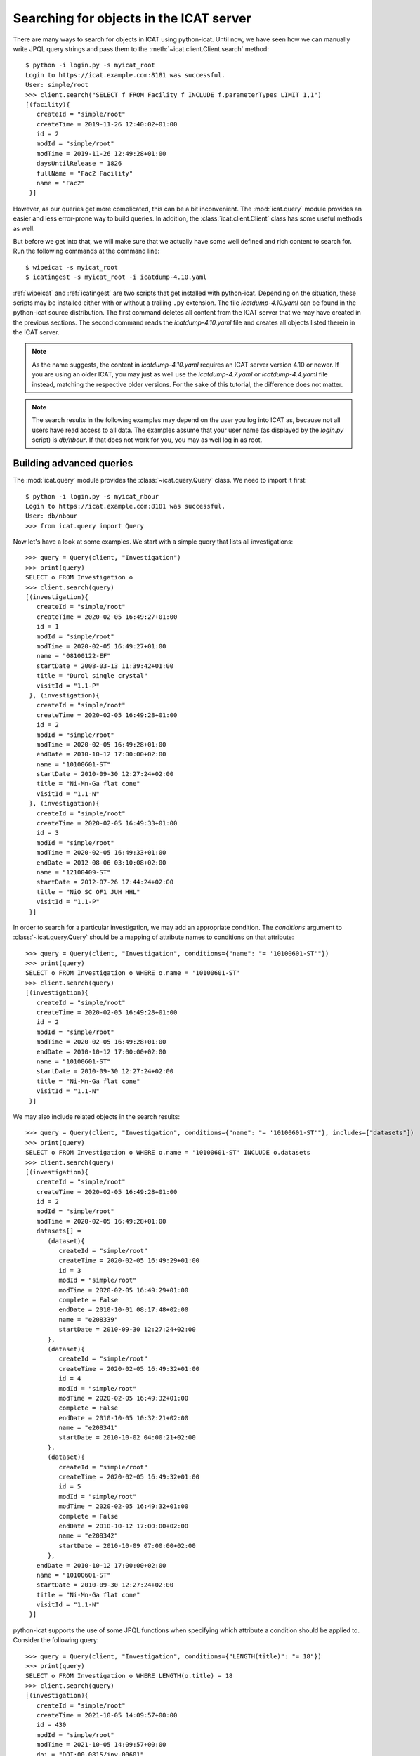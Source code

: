 Searching for objects in the ICAT server
~~~~~~~~~~~~~~~~~~~~~~~~~~~~~~~~~~~~~~~~

There are many ways to search for objects in ICAT using python-icat.
Until now, we have seen how we can manually write JPQL query strings
and pass them to the :meth:`~icat.client.Client.search` method::

  $ python -i login.py -s myicat_root
  Login to https://icat.example.com:8181 was successful.
  User: simple/root
  >>> client.search("SELECT f FROM Facility f INCLUDE f.parameterTypes LIMIT 1,1")
  [(facility){
     createId = "simple/root"
     createTime = 2019-11-26 12:40:02+01:00
     id = 2
     modId = "simple/root"
     modTime = 2019-11-26 12:49:28+01:00
     daysUntilRelease = 1826
     fullName = "Fac2 Facility"
     name = "Fac2"
   }]

However, as our queries get more complicated, this can be a bit
inconvenient.  The :mod:`icat.query` module provides an easier and
less error-prone way to build queries.  In addition, the
:class:`icat.client.Client` class has some useful methods as well.

But before we get into that, we will make sure that we actually have
some well defined and rich content to search for.  Run the following
commands at the command line::

  $ wipeicat -s myicat_root
  $ icatingest -s myicat_root -i icatdump-4.10.yaml

:ref:`wipeicat` and :ref:`icatingest` are two scripts that get
installed with python-icat.  Depending on the situation, these scripts
may be installed either with or without a trailing ``.py`` extension.
The file `icatdump-4.10.yaml` can be found in the python-icat source
distribution.  The first command deletes all content from the ICAT
server that we may have created in the previous sections.  The second
command reads the `icatdump-4.10.yaml` file and creates all objects
listed therein in the ICAT server.

.. note::
   As the name suggests, the content in `icatdump-4.10.yaml` requires
   an ICAT server version 4.10 or newer.  If you are using an older
   ICAT, you may just as well use the `icatdump-4.7.yaml` or
   `icatdump-4.4.yaml` file instead, matching the respective older
   versions.  For the sake of this tutorial, the difference does not
   matter.

.. note::
   The search results in the following examples may depend on the user
   you log into ICAT as, because not all users have read access to all
   data.  The examples assume that your user name (as displayed by the
   `login.py` script) is `db/nbour`.  If that does not work for you,
   you may as well log in as root.

Building advanced queries
-------------------------

The :mod:`icat.query` module provides the :class:`~icat.query.Query`
class.  We need to import it first::

  $ python -i login.py -s myicat_nbour
  Login to https://icat.example.com:8181 was successful.
  User: db/nbour
  >>> from icat.query import Query

Now let's have a look at some examples.  We start with a simple query
that lists all investigations::

  >>> query = Query(client, "Investigation")
  >>> print(query)
  SELECT o FROM Investigation o
  >>> client.search(query)
  [(investigation){
     createId = "simple/root"
     createTime = 2020-02-05 16:49:27+01:00
     id = 1
     modId = "simple/root"
     modTime = 2020-02-05 16:49:27+01:00
     name = "08100122-EF"
     startDate = 2008-03-13 11:39:42+01:00
     title = "Durol single crystal"
     visitId = "1.1-P"
   }, (investigation){
     createId = "simple/root"
     createTime = 2020-02-05 16:49:28+01:00
     id = 2
     modId = "simple/root"
     modTime = 2020-02-05 16:49:28+01:00
     endDate = 2010-10-12 17:00:00+02:00
     name = "10100601-ST"
     startDate = 2010-09-30 12:27:24+02:00
     title = "Ni-Mn-Ga flat cone"
     visitId = "1.1-N"
   }, (investigation){
     createId = "simple/root"
     createTime = 2020-02-05 16:49:33+01:00
     id = 3
     modId = "simple/root"
     modTime = 2020-02-05 16:49:33+01:00
     endDate = 2012-08-06 03:10:08+02:00
     name = "12100409-ST"
     startDate = 2012-07-26 17:44:24+02:00
     title = "NiO SC OF1 JUH HHL"
     visitId = "1.1-P"
   }]

In order to search for a particular investigation, we may add an
appropriate condition.  The `conditions` argument to
:class:`~icat.query.Query` should be a mapping of attribute names to
conditions on that attribute::

  >>> query = Query(client, "Investigation", conditions={"name": "= '10100601-ST'"})
  >>> print(query)
  SELECT o FROM Investigation o WHERE o.name = '10100601-ST'
  >>> client.search(query)
  [(investigation){
     createId = "simple/root"
     createTime = 2020-02-05 16:49:28+01:00
     id = 2
     modId = "simple/root"
     modTime = 2020-02-05 16:49:28+01:00
     endDate = 2010-10-12 17:00:00+02:00
     name = "10100601-ST"
     startDate = 2010-09-30 12:27:24+02:00
     title = "Ni-Mn-Ga flat cone"
     visitId = "1.1-N"
   }]

We may also include related objects in the search results::

  >>> query = Query(client, "Investigation", conditions={"name": "= '10100601-ST'"}, includes=["datasets"])
  >>> print(query)
  SELECT o FROM Investigation o WHERE o.name = '10100601-ST' INCLUDE o.datasets
  >>> client.search(query)
  [(investigation){
     createId = "simple/root"
     createTime = 2020-02-05 16:49:28+01:00
     id = 2
     modId = "simple/root"
     modTime = 2020-02-05 16:49:28+01:00
     datasets[] =
        (dataset){
           createId = "simple/root"
           createTime = 2020-02-05 16:49:29+01:00
           id = 3
           modId = "simple/root"
           modTime = 2020-02-05 16:49:29+01:00
           complete = False
           endDate = 2010-10-01 08:17:48+02:00
           name = "e208339"
           startDate = 2010-09-30 12:27:24+02:00
        },
        (dataset){
           createId = "simple/root"
           createTime = 2020-02-05 16:49:32+01:00
           id = 4
           modId = "simple/root"
           modTime = 2020-02-05 16:49:32+01:00
           complete = False
           endDate = 2010-10-05 10:32:21+02:00
           name = "e208341"
           startDate = 2010-10-02 04:00:21+02:00
        },
        (dataset){
           createId = "simple/root"
           createTime = 2020-02-05 16:49:32+01:00
           id = 5
           modId = "simple/root"
           modTime = 2020-02-05 16:49:32+01:00
           complete = False
           endDate = 2010-10-12 17:00:00+02:00
           name = "e208342"
           startDate = 2010-10-09 07:00:00+02:00
        },
     endDate = 2010-10-12 17:00:00+02:00
     name = "10100601-ST"
     startDate = 2010-09-30 12:27:24+02:00
     title = "Ni-Mn-Ga flat cone"
     visitId = "1.1-N"
   }]

python-icat supports the use of some JPQL functions when specifying
which attribute a condition should be applied to.  Consider the
following query::

  >>> query = Query(client, "Investigation", conditions={"LENGTH(title)": "= 18"})
  >>> print(query)
  SELECT o FROM Investigation o WHERE LENGTH(o.title) = 18
  >>> client.search(query)
  [(investigation){
     createId = "simple/root"
     createTime = 2021-10-05 14:09:57+00:00
     id = 430
     modId = "simple/root"
     modTime = 2021-10-05 14:09:57+00:00
     doi = "DOI:00.0815/inv-00601"
     endDate = 2010-10-12 15:00:00+00:00
     name = "10100601-ST"
     startDate = 2010-09-30 10:27:24+00:00
     title = "Ni-Mn-Ga flat cone"
     visitId = "1.1-N"
   }, (investigation){
     createId = "simple/root"
     createTime = 2021-10-05 14:09:58+00:00
     id = 431
     modId = "simple/root"
     modTime = 2021-10-05 14:09:58+00:00
     doi = "DOI:00.0815/inv-00409"
     endDate = 2012-08-06 01:10:08+00:00
     name = "12100409-ST"
     startDate = 2012-07-26 15:44:24+00:00
     title = "NiO SC OF1 JUH HHL"
     visitId = "1.1-P"
   }]

The conditions in a query may also be put on the attributes of related
objects.  This allows rather complex queries.  Let us search for the
datasets in this investigation that have been measured in a magnetic
field larger then 5 Tesla and include its parameters in the result::

  >>> conditions = {
  ...     "investigation.name": "= '10100601-ST'",
  ...     "parameters.type.name": "= 'Magnetic field'",
  ...     "parameters.type.units": "= 'T'",
  ...     "parameters.numericValue": "> 5.0",
  ... }
  >>> query = Query(client, "Dataset", conditions=conditions, includes=["parameters.type"])
  >>> print(query)
  SELECT o FROM Dataset o JOIN o.investigation AS i JOIN o.parameters AS p JOIN p.type AS pt WHERE i.name = '10100601-ST' AND p.numericValue > 5.0 AND pt.name = 'Magnetic field' AND pt.units = 'T' INCLUDE o.parameters AS p, p.type
  >>> client.search(query)
  [(dataset){
     createId = "simple/root"
     createTime = 2020-02-05 16:49:29+01:00
     id = 3
     modId = "simple/root"
     modTime = 2020-02-05 16:49:29+01:00
     complete = False
     endDate = 2010-10-01 08:17:48+02:00
     name = "e208339"
     parameters[] =
        (datasetParameter){
           createId = "simple/root"
           createTime = 2020-02-05 16:49:29+01:00
           id = 1
           modId = "simple/root"
           modTime = 2020-02-05 16:49:29+01:00
           numericValue = 7.3
           type =
              (parameterType){
                 createId = "simple/root"
                 createTime = 2020-02-05 16:49:24+01:00
                 id = 5
                 modId = "simple/root"
                 modTime = 2020-02-05 16:49:24+01:00
                 applicableToDataCollection = False
                 applicableToDatafile = False
                 applicableToDataset = True
                 applicableToInvestigation = False
                 applicableToSample = False
                 enforced = False
                 name = "Magnetic field"
                 units = "T"
                 unitsFullName = "Tesla"
                 valueType = "NUMERIC"
                 verified = False
              }
        },
        (datasetParameter){
           createId = "simple/root"
           createTime = 2020-02-05 16:49:29+01:00
           id = 2
           modId = "simple/root"
           modTime = 2020-02-05 16:49:29+01:00
           numericValue = 5.0
           type =
              (parameterType){
                 createId = "simple/root"
                 createTime = 2020-02-05 16:49:24+01:00
                 id = 7
                 modId = "simple/root"
                 modTime = 2020-02-05 16:49:24+01:00
                 applicableToDataCollection = False
                 applicableToDatafile = False
                 applicableToDataset = True
                 applicableToInvestigation = False
                 applicableToSample = False
                 enforced = False
                 name = "Reactor power"
                 units = "MW"
                 unitsFullName = "Megawatt"
                 valueType = "NUMERIC"
                 verified = False
              }
        },
     startDate = 2010-09-30 12:27:24+02:00
   }]

We may incrementally add conditions to a query.  This is particularly
useful if the presence of some of the conditions depend on the logic
of your Python program.  Consider::

  >>> def get_investigation(client, name, visitId=None):
  ...     query = Query(client, "Investigation")
  ...     query.addConditions({"name": "= '%s'" % name})
  ...     if visitId is not None:
  ...         query.addConditions({"visitId": "= '%s'" % visitId})
  ...     print(query)
  ...     return client.assertedSearch(query)[0]
  ...
  >>> get_investigation(client, "08100122-EF")
  SELECT o FROM Investigation o WHERE o.name = '08100122-EF'
  (investigation){
     createId = "simple/root"
     createTime = 2020-02-05 16:49:27+01:00
     id = 1
     modId = "simple/root"
     modTime = 2020-02-05 16:49:27+01:00
     name = "08100122-EF"
     startDate = 2008-03-13 11:39:42+01:00
     title = "Durol single crystal"
     visitId = "1.1-P"
   }
  >>> get_investigation(client, "12100409-ST", "1.1-P")
  SELECT o FROM Investigation o WHERE o.name = '12100409-ST' AND o.visitId = '1.1-P'
  (investigation){
     createId = "simple/root"
     createTime = 2020-02-05 16:49:33+01:00
     id = 3
     modId = "simple/root"
     modTime = 2020-02-05 16:49:33+01:00
     endDate = 2012-08-06 03:10:08+02:00
     name = "12100409-ST"
     startDate = 2012-07-26 17:44:24+02:00
     title = "NiO SC OF1 JUH HHL"
     visitId = "1.1-P"
   }

This `get_investigation()` function will search for investigations,
either by `name` alone or by `name` and `visitId`, depending on the
arguments.

It is also possible to put more then one conditions on a single
attribute: setting the corresponding value in the `conditions`
argument to a list of strings will result in combining the conditions
on that attribute.  Search for all datafiles created in 2012::

  >>> conditions = {
  ...     "datafileCreateTime": [">= '2012-01-01'", "< '2013-01-01'"]
  ... }
  >>> query = Query(client, "Datafile", conditions=conditions)
  >>> print(query)
  SELECT o FROM Datafile o WHERE o.datafileCreateTime >= '2012-01-01' AND o.datafileCreateTime < '2013-01-01'
  >>> client.search(query)
  [(datafile){
     createId = "simple/root"
     createTime = 2020-02-05 16:49:34+01:00
     id = 7
     modId = "simple/root"
     modTime = 2020-02-05 16:49:34+01:00
     datafileCreateTime = 2012-07-16 16:30:17+02:00
     datafileModTime = 2012-07-16 16:30:17+02:00
     fileSize = 28937
     name = "e208945-2.nxs"
   }, (datafile){
     createId = "simple/root"
     createTime = 2020-02-05 16:49:34+01:00
     id = 8
     modId = "simple/root"
     modTime = 2020-02-05 16:49:34+01:00
     checksum = "bd55affa"
     datafileCreateTime = 2012-07-30 03:10:08+02:00
     datafileModTime = 2012-07-30 03:10:08+02:00
     fileSize = 459
     name = "e208945.dat"
   }, (datafile){
     createId = "simple/root"
     createTime = 2020-02-05 16:49:34+01:00
     id = 10
     modId = "simple/root"
     modTime = 2020-02-05 16:49:34+01:00
     datafileCreateTime = 2012-07-16 16:30:17+02:00
     datafileModTime = 2012-07-16 16:30:17+02:00
     fileSize = 14965
     name = "e208947.nxs"
   }]

Of course, that last example also works when adding the conditions
incrementally::

  >>> query = Query(client, "Datafile")
  >>> query.addConditions({"datafileCreateTime": ">= '2012-01-01'"})
  >>> query.addConditions({"datafileCreateTime": "< '2013-01-01'"})
  >>> print(query)
  SELECT o FROM Datafile o WHERE o.datafileCreateTime >= '2012-01-01' AND o.datafileCreateTime < '2013-01-01'

Instead of returning a list of the matching objects, we may also
request single attributes.  The result will be a list of the attribute
values of the matching objects.  Listing the names of all datasets::

  >>> query = Query(client, "Dataset", attributes="name")
  >>> print(query)
  SELECT o.name FROM Dataset o
  >>> client.search(query)
  [e201215, e201216, e208339, e208341, e208342, e208945, e208946, e208947]

As the name of that keyword argument suggests, we may also search for
multiple attributes at once.  The result will be a tuple of attribute
values rather then a single value for each object found in the query.
This requires an ICAT server version 4.11 or newer though::

  >>> query = Query(client, "Dataset", attributes=["investigation.name", "name", "complete", "type.name"])
  >>> print(query)
  SELECT i.name, o.name, o.complete, t.name FROM Dataset o JOIN o.investigation AS i JOIN o.type AS t
  >>> client.search(query)
  [(08100122-EF, e201215, False, raw), (08100122-EF, e201216, False, raw), (10100601-ST, e208339, False, raw), (10100601-ST, e208341, False, raw), (10100601-ST, e208342, False, raw), (12100409-ST, e208945, False, raw), (12100409-ST, e208946, False, raw), (12100409-ST, e208947, True, analyzed)]

There are also some aggregate functions that may be applied to search
results.  Let's count all datasets::

  >>> query = Query(client, "Dataset", aggregate="COUNT")
  >>> print(query)
  SELECT COUNT(o) FROM Dataset o
  >>> client.search(query)
  [8]

Using such aggregate functions in a query may result in a huge
performance gain, because the counting is done directly in the
database backend of ICAT, instead of compiling a list of all datasets,
transferring them to the client, and counting them at client side.

Let's check for a given investigation, the minimum, maximum, and
average magnetic field applied in the measurements::

  >>> conditions = {
  ...     "dataset.investigation.name": "= '10100601-ST'",
  ...     "type.name": "= 'Magnetic field'",
  ...     "type.units": "= 'T'",
  ... }
  >>> query = Query(client, "DatasetParameter", conditions=conditions, attributes="numericValue")
  >>> print(query)
  SELECT o.numericValue FROM DatasetParameter o JOIN o.dataset AS ds JOIN ds.investigation AS i JOIN o.type AS t WHERE i.name = '10100601-ST' AND t.name = 'Magnetic field' AND t.units = 'T'
  >>> client.search(query)
  [7.3, 2.7]
  >>> query.setAggregate("MIN")
  >>> print(query)
  SELECT MIN(o.numericValue) FROM DatasetParameter o JOIN o.dataset AS ds JOIN ds.investigation AS i JOIN o.type AS t WHERE i.name = '10100601-ST' AND t.name = 'Magnetic field' AND t.units = 'T'
  >>> client.search(query)
  [2.7]
  >>> query.setAggregate("MAX")
  >>> print(query)
  SELECT MAX(o.numericValue) FROM DatasetParameter o JOIN o.dataset AS ds JOIN ds.investigation AS i JOIN o.type AS t WHERE i.name = '10100601-ST' AND t.name = 'Magnetic field' AND t.units = 'T'
  >>> client.search(query)
  [7.3]
  >>> query.setAggregate("AVG")
  >>> print(query)
  SELECT AVG(o.numericValue) FROM DatasetParameter o JOIN o.dataset AS ds JOIN ds.investigation AS i JOIN o.type AS t WHERE i.name = '10100601-ST' AND t.name = 'Magnetic field' AND t.units = 'T'
  >>> client.search(query)
  [5.0]

For another example, let's search for all investigations, having any
dataset with a magnetic field parameter set::

  >>> conditions = {
  ...     "datasets.parameters.type.name": "= 'Magnetic field'",
  ...     "datasets.parameters.type.units": "= 'T'",
  ... }
  >>> query = Query(client, "Investigation", conditions=conditions)
  >>> print(query)
  SELECT o FROM Investigation o JOIN o.datasets AS s1 JOIN s1.parameters AS s2 JOIN s2.type AS s3 WHERE s3.name = 'Magnetic field' AND s3.units = 'T'
  >>> client.search(query)
  [(investigation){
     createId = "simple/root"
     createTime = 2020-02-05 16:49:28+01:00
     id = 2
     modId = "simple/root"
     modTime = 2020-02-05 16:49:28+01:00
     endDate = 2010-10-12 17:00:00+02:00
     name = "10100601-ST"
     startDate = 2010-09-30 12:27:24+02:00
     title = "Ni-Mn-Ga flat cone"
     visitId = "1.1-N"
   }, (investigation){
     createId = "simple/root"
     createTime = 2020-02-05 16:49:28+01:00
     id = 2
     modId = "simple/root"
     modTime = 2020-02-05 16:49:28+01:00
     endDate = 2010-10-12 17:00:00+02:00
     name = "10100601-ST"
     startDate = 2010-09-30 12:27:24+02:00
     title = "Ni-Mn-Ga flat cone"
     visitId = "1.1-N"
   }]

We get the same investigation twice!  The reason is that this
investigation has two datasets, both having a magnetic field parameter
respectively.  We may fix that by applying `DISTINCT`::

  >>> query.setAggregate("DISTINCT")
  >>> print(query)
  SELECT DISTINCT(o) FROM Investigation o JOIN o.datasets AS s1 JOIN s1.parameters AS s2 JOIN s2.type AS s3 WHERE s3.name = 'Magnetic field' AND s3.units = 'T'
  >>> client.search(query)
  [(investigation){
     createId = "simple/root"
     createTime = 2020-02-05 16:49:28+01:00
     id = 2
     modId = "simple/root"
     modTime = 2020-02-05 16:49:28+01:00
     endDate = 2010-10-12 17:00:00+02:00
     name = "10100601-ST"
     startDate = 2010-09-30 12:27:24+02:00
     title = "Ni-Mn-Ga flat cone"
     visitId = "1.1-N"
   }]

`DISTINCT` may be combined with `COUNT`, `AVG`, and `SUM` in order to
make sure not to count the same object more then once::

  >>> conditions = {
  ...     "datasets.parameters.type.name": "= 'Magnetic field'",
  ...     "datasets.parameters.type.units": "= 'T'",
  ... }
  >>> query = Query(client, "Investigation", conditions=conditions, aggregate="COUNT")
  >>> print(query)
  SELECT COUNT(o) FROM Investigation o JOIN o.datasets AS s1 JOIN s1.parameters AS s2 JOIN s2.type AS s3 WHERE s3.name = 'Magnetic field' AND s3.units = 'T'
  >>> client.search(query)
  [2]
  >>> query.setAggregate("COUNT:DISTINCT")
  >>> print(query)
  SELECT COUNT(DISTINCT(o)) FROM Investigation o JOIN o.datasets AS s1 JOIN s1.parameters AS s2 JOIN s2.type AS s3 WHERE s3.name = 'Magnetic field' AND s3.units = 'T'
  >>> client.search(query)
  [1]

The JPQL queries support sorting of the results.  Search for all
dataset parameter, ordered by parameter type name (ascending), units
(ascending), and value (descending)::

  >>> order = ["type.name", "type.units", ("numericValue", "DESC")]
  >>> query = Query(client, "DatasetParameter", includes=["type"], order=order)
  >>> print(query)
  SELECT o FROM DatasetParameter o JOIN o.type AS t ORDER BY t.name, t.units, o.numericValue DESC INCLUDE o.type
  >>> client.search(query)
  [(datasetParameter){
     createId = "simple/root"
     createTime = 2020-02-05 16:49:29+01:00
     id = 1
     modId = "simple/root"
     modTime = 2020-02-05 16:49:29+01:00
     numericValue = 7.3
     type =
        (parameterType){
           createId = "simple/root"
           createTime = 2020-02-05 16:49:24+01:00
           id = 5
           modId = "simple/root"
           modTime = 2020-02-05 16:49:24+01:00
           applicableToDataCollection = False
           applicableToDatafile = False
           applicableToDataset = True
           applicableToInvestigation = False
           applicableToSample = False
           enforced = False
           name = "Magnetic field"
           units = "T"
           unitsFullName = "Tesla"
           valueType = "NUMERIC"
           verified = False
        }
   }, (datasetParameter){
     createId = "simple/root"
     createTime = 2020-02-05 16:49:32+01:00
     id = 4
     modId = "simple/root"
     modTime = 2020-02-05 16:49:32+01:00
     numericValue = 2.7
     type =
        (parameterType){
           createId = "simple/root"
           createTime = 2020-02-05 16:49:24+01:00
           id = 5
           modId = "simple/root"
           modTime = 2020-02-05 16:49:24+01:00
           applicableToDataCollection = False
           applicableToDatafile = False
           applicableToDataset = True
           applicableToInvestigation = False
           applicableToSample = False
           enforced = False
           name = "Magnetic field"
           units = "T"
           unitsFullName = "Tesla"
           valueType = "NUMERIC"
           verified = False
        }
   }, (datasetParameter){
     createId = "simple/root"
     createTime = 2020-02-05 16:49:32+01:00
     id = 3
     modId = "simple/root"
     modTime = 2020-02-05 16:49:32+01:00
     numericValue = 5.0
     type =
        (parameterType){
           createId = "simple/root"
           createTime = 2020-02-05 16:49:24+01:00
           id = 7
           modId = "simple/root"
           modTime = 2020-02-05 16:49:24+01:00
           applicableToDataCollection = False
           applicableToDatafile = False
           applicableToDataset = True
           applicableToInvestigation = False
           applicableToSample = False
           enforced = False
           name = "Reactor power"
           units = "MW"
           unitsFullName = "Megawatt"
           valueType = "NUMERIC"
           verified = False
        }
   }, (datasetParameter){
     createId = "simple/root"
     createTime = 2020-02-05 16:49:29+01:00
     id = 2
     modId = "simple/root"
     modTime = 2020-02-05 16:49:29+01:00
     numericValue = 5.0
     type =
        (parameterType){
           createId = "simple/root"
           createTime = 2020-02-05 16:49:24+01:00
           id = 7
           modId = "simple/root"
           modTime = 2020-02-05 16:49:24+01:00
           applicableToDataCollection = False
           applicableToDatafile = False
           applicableToDataset = True
           applicableToInvestigation = False
           applicableToSample = False
           enforced = False
           name = "Reactor power"
           units = "MW"
           unitsFullName = "Megawatt"
           valueType = "NUMERIC"
           verified = False
        }
   }, (datasetParameter){
     createId = "simple/root"
     createTime = 2020-02-05 16:49:34+01:00
     id = 5
     modId = "simple/root"
     modTime = 2020-02-05 16:49:34+01:00
     numericValue = 3.92
     type =
        (parameterType){
           createId = "simple/root"
           createTime = 2020-02-05 16:49:25+01:00
           id = 9
           modId = "simple/root"
           modTime = 2020-02-05 16:49:25+01:00
           applicableToDataCollection = False
           applicableToDatafile = False
           applicableToDataset = True
           applicableToInvestigation = False
           applicableToSample = False
           enforced = False
           name = "Sample temperature"
           units = "C"
           unitsFullName = "Celsius"
           valueType = "NUMERIC"
           verified = False
        }
   }, (datasetParameter){
     createId = "simple/root"
     createTime = 2020-02-05 16:49:34+01:00
     id = 6
     modId = "simple/root"
     modTime = 2020-02-05 16:49:34+01:00
     numericValue = 277.07
     type =
        (parameterType){
           createId = "simple/root"
           createTime = 2020-02-05 16:49:25+01:00
           id = 10
           modId = "simple/root"
           modTime = 2020-02-05 16:49:25+01:00
           applicableToDataCollection = False
           applicableToDatafile = False
           applicableToDataset = True
           applicableToInvestigation = False
           applicableToSample = False
           enforced = False
           name = "Sample temperature"
           units = "K"
           unitsFullName = "Kelvin"
           valueType = "NUMERIC"
           verified = False
        }
   }]

In a similar way as for `conditions`, we may use JPQL functions also
in the `order` argument to :class:`~icat.query.Query`.  Let's search
for user sorted by the length of their name, from longest to
shortest::

  >>> query = Query(client, "User", conditions={"fullName": "IS NOT NULL"}, order=[("LENGTH(fullName)", "DESC")])
  >>> print(query)
  SELECT o FROM User o WHERE o.fullName IS NOT NULL ORDER BY LENGTH(o.fullName) DESC
  >>> for user in client.search(query):
  ...     print("%d: %s" % (len(user.fullName), user.fullName))
  ...
  19: Rudolph Beck-Dülmen
  19: Jean-Baptiste Botul
  16: Nicolas Bourbaki
  13: Aelius Cordus
  11: User Office
  10: Arnold Hau
  10: IDS reader
  8: John Doe
  4: Root

We may limit the number of returned items.  Search for the second to
last dataset to have been finished::

  >>> query = Query(client, "Dataset", order=[("endDate", "DESC")], limit=(1, 1))
  >>> print(query)
  SELECT o FROM Dataset o ORDER BY o.endDate DESC LIMIT 1, 1
  >>> client.search(query)
  [(dataset){
     createId = "simple/root"
     createTime = 2020-02-05 16:49:34+01:00
     id = 6
     modId = "simple/root"
     modTime = 2020-02-05 16:49:34+01:00
     complete = False
     endDate = 2012-07-30 03:10:08+02:00
     name = "e208945"
     startDate = 2012-07-26 17:44:24+02:00
   }]

Useful search methods
---------------------

Additionally to the generic :meth:`~icat.client.Client.search` method
defined in the ICAT API, python-icat provides a few custom search
methods that are useful in particular situations.

assertedSearch
..............

The generic search returns a list of matching objects.  Often, the
number of objects to expect in the result is known from the context.
In the most common case, you would expect exactly one object in the
result and would raise an error if this is not the case.  This is what
:meth:`~icat.client.Client.assertedSearch` does.  Example: in many
production ICAT installations there is one and only one facility
object and you often need to fetch that in your scripts in order to
create a new investigation or a new parameter type.  Using the generic
search method you would write the following boiler plate code over and
over::

  res = client.search(Query(client, "Facility"))
  if not res:
      raise RuntimeError("Facility not found")
  elif len(res) > 1:
      raise RuntimeError("Facility not unique")
  facility = res[0]

(Note that you cannot safely subscript the result unless you know it's
not empty.)  Using :meth:`~icat.client.Client.assertedSearch`, you can
write the same as::

  facility = client.assertedSearch(Query(client, "Facility"))[0]

searchChunked
.............

A production ICAT has many datasets and datafiles.  You cannot search
for all of them at once, because the result might not fit in your
client's memory.  Furthermore, ICAT has a configured limit for the
maximum of objects to return in one search call, so you might hit that
wall if you are not careful.  The
:meth:`~icat.client.Client.searchChunked` method comes handy if you
need to iterate over a potentially large set of results.  It can be
used as a drop in replacement for the generic search method most of
the times, see the reference documentation for some subtle
differences.  You can safely do things like::

  for ds in client.searchChunked(Query(client, "Dataset")):
      # do something useful with the dataset ds ...
      print(ds.name)


searchMatching
..............

Given an object having all the attributes and related objects set that
form the uniqueness constraint for the object type, the
:meth:`~icat.client.Client.searchMatching` method searches this very
object from the ICAT server.  While this may not sound very useful at
first glance, it has a particular use case::

  def get_dataset(client, inv_name, ds_name, ds_type="raw"):
      """Get a dataset in an investigation.
      If it already exists, search and return it, create it, if not.
      """
      try:
          dataset = client.new("Dataset")
          query = Query(client, "Investigation", conditions={
              "name": "= '%s'" % inv_name
          })
          dataset.investigation = client.assertedSearch(query)[0]
          query = Query(client, "DatasetType", conditions={
              "name": "= '%s'" % ds_type
          })
          dataset.type = client.assertedSearch(query)[0]
          dataset.complete = False
          dataset.name = ds_name
          dataset.create()
      except icat.ICATObjectExistsError:
          dataset = client.searchMatching(dataset)
      return dataset
